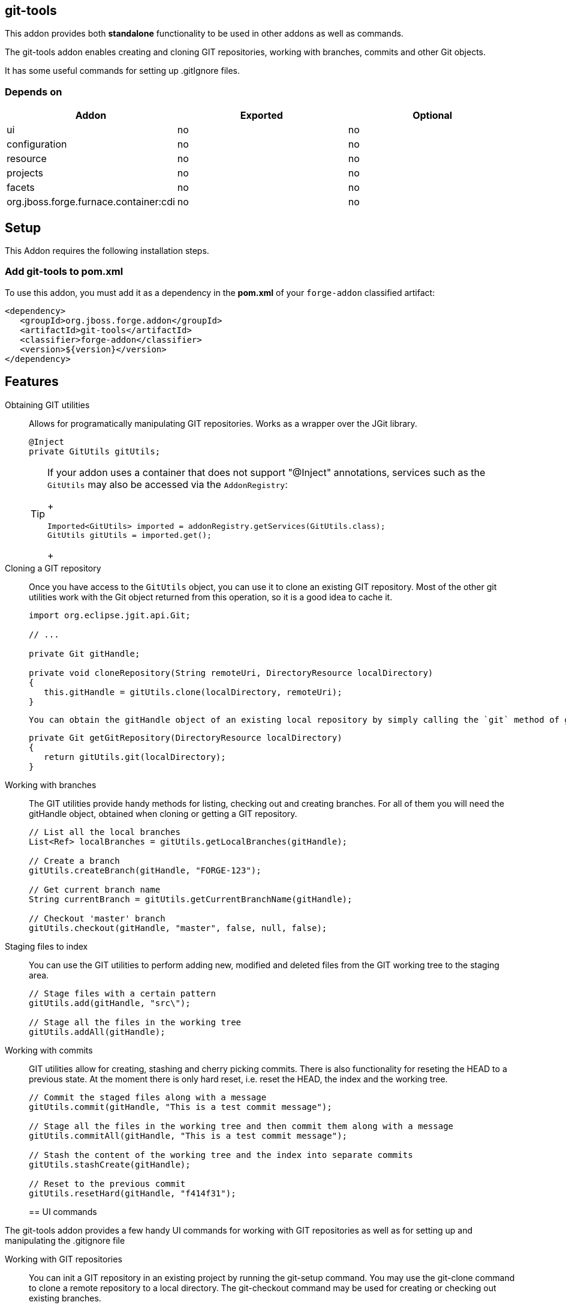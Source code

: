 == git-tools
:idprefix: id_

This addon provides both *standalone* functionality to be used in other addons as well as commands. 

The git-tools addon enables creating and cloning GIT repositories, working with branches, commits and other Git objects.

It has some useful commands for setting up .gitIgnore files.

=== Depends on

[options="header"]
|===
|Addon |Exported |Optional

|ui
|no
|no

|configuration
|no
|no

|resource
|no
|no

|projects
|no
|no

|facets
|no
|no

|org.jboss.forge.furnace.container:cdi
|no
|no

|===

== Setup

This Addon requires the following installation steps.

=== Add git-tools to pom.xml 
To use this addon, you must add it as a dependency in the *pom.xml* of your `forge-addon` classified artifact:

[source,xml]
----
<dependency>
   <groupId>org.jboss.forge.addon</groupId>
   <artifactId>git-tools</artifactId>
   <classifier>forge-addon</classifier>
   <version>${version}</version>
</dependency>
----

== Features

Obtaining GIT utilities::
    Allows for programatically manipulating GIT repositories. Works as a wrapper over the JGit library.
+
[source,java]
----
@Inject
private GitUtils gitUtils;
----
+

[TIP] 
====
If your addon uses a container that does not support "@Inject" annotations, services such as the `GitUtils` may also be 
accessed via the `AddonRegistry`:
+
[source,java]
----
Imported<GitUtils> imported = addonRegistry.getServices(GitUtils.class);
GitUtils gitUtils = imported.get();
----
+
==== 

Cloning a GIT repository::
    Once you have access to the `GitUtils` object, you can use it to clone an existing GIT repository. Most of the other git utilities work with the Git object returned from this operation, so it is a good idea to cache it.
+
[source,java]
----
import org.eclipse.jgit.api.Git;

// ...

private Git gitHandle;

private void cloneRepository(String remoteUri, DirectoryResource localDirectory)
{
   this.gitHandle = gitUtils.clone(localDirectory, remoteUri); 
}
----
+

    You can obtain the gitHandle object of an existing local repository by simply calling the `git` method of gitUtils:
+
[source,java]
----
private Git getGitRepository(DirectoryResource localDirectory)
{
   return gitUtils.git(localDirectory); 
}
----
+
    
Working with branches::
    The GIT utilities provide handy methods for listing, checking out and creating branches. For all of them you will need the gitHandle object, obtained when cloning or getting a GIT repository.
+
[source,java]
----
// List all the local branches
List<Ref> localBranches = gitUtils.getLocalBranches(gitHandle);

// Create a branch
gitUtils.createBranch(gitHandle, "FORGE-123");

// Get current branch name
String currentBranch = gitUtils.getCurrentBranchName(gitHandle);

// Checkout 'master' branch
gitUtils.checkout(gitHandle, "master", false, null, false);
----
+
    
Staging files to index::
    You can use the GIT utilities to perform adding new, modified and deleted files from the GIT working tree to the staging area.
+
[source,java]
----
// Stage files with a certain pattern
gitUtils.add(gitHandle, "src\");

// Stage all the files in the working tree
gitUtils.addAll(gitHandle);
----
+

Working with commits::
    GIT utilities allow for creating, stashing and cherry picking commits. There is also functionality for reseting the HEAD to a previous state. At the moment there is only hard reset, i.e. reset the HEAD, the index and the working tree.
+
[source,java]
----
// Commit the staged files along with a message
gitUtils.commit(gitHandle, "This is a test commit message");

// Stage all the files in the working tree and then commit them along with a message
gitUtils.commitAll(gitHandle, "This is a test commit message");

// Stash the content of the working tree and the index into separate commits
gitUtils.stashCreate(gitHandle);

// Reset to the previous commit
gitUtils.resetHard(gitHandle, "f414f31");
----
+

== UI commands

The git-tools addon provides a few handy UI commands for working with GIT repositories as well as 
for setting up and manipulating the .gitignore file

Working with GIT repositories::
    You can init a GIT repository in an existing project by running the +git-setup+ command. 
    You may use the +git-clone+ command to clone a remote repository to a local directory.
    The +git-checkout+ command may be used for creating or checking out existing branches.
    
Working with .gitignore::
    There are some UI commands for working with .gitignore. You can set everything up by running 
    gitignore-setup inside an existing project. It will download from a remote repository a list 
    of .gitignore template files for almost all the programs that create artefacts that should be 
    ignored by GIT. The +git-create+ command will create the .gitignore file in the root of the 
    current project and will add there all the patterns from a list of templates, provided by the 
    user. There are commands for adding, deleting and listing the patterns in the .gitignore file.    
         